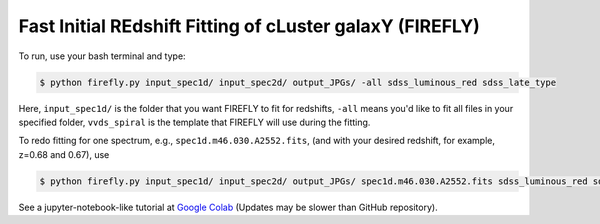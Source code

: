 **Fast Initial REdshift Fitting of cLuster galaxY (FIREFLY)**
####################################################################################

.. image:: img/readme_example.jpg
   :width: 900

To run, use your bash terminal and type:

.. code-block:: 

    $ python firefly.py input_spec1d/ input_spec2d/ output_JPGs/ -all sdss_luminous_red sdss_late_type

Here, ``input_spec1d/`` is the folder that you want FIREFLY to fit for redshifts, ``-all`` means you'd like to fit all files in your specified folder, ``vvds_spiral`` is the template that FIREFLY will use during the fitting.

To redo fitting for one spectrum, e.g., ``spec1d.m46.030.A2552.fits``, (and with your desired redshift, for example, z=0.68 and 0.67), use 

.. code-block:: 

    $ python firefly.py input_spec1d/ input_spec2d/ output_JPGs/ spec1d.m46.030.A2552.fits sdss_luminous_red sdss_late_type 0.68 0.67

See a jupyter-notebook-like tutorial at `Google Colab <https://colab.research.google.com/drive/1s5pAIuA5Ou4Olkoos1lXTkWuoDD_Zf_d?usp=sharing>`_ (Updates may be slower than GitHub repository).
